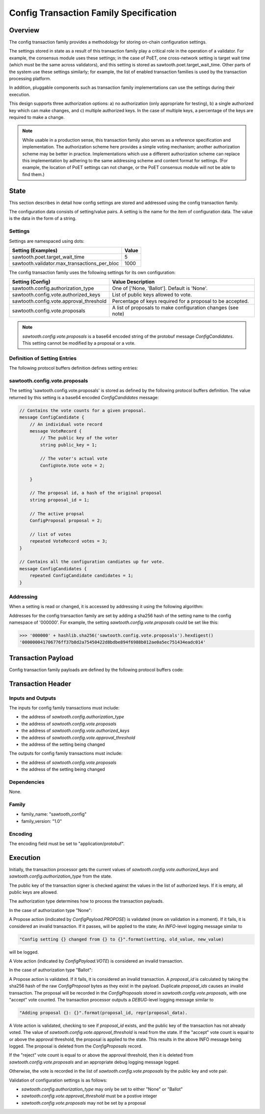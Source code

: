 ***************************************
Config Transaction Family Specification 
***************************************

Overview
=========

The config transaction family provides a methodology for storing on-chain
configuration settings.

The settings stored in state as a result of this transaction family play a
critical role in the operation of a validator. For example, the consensus
module uses these settings; in the case of PoET, one cross-network setting is
target wait time (which must be the same across validators), and this setting
is stored as sawtooth.poet.target_wait_time.  Other parts of the system use
these settings similarly; for example, the list of enabled transaction
families is used by the transaction processing platform.

In addition, pluggable components such as transaction family implementations
can use the settings during their execution.

This design supports three authorization options: a) no authorization (only
appropriate for testing), b) a single authorized key which can make changes,
and c) multiple authorized keys.  In the case of multiple keys, a percentage
of the keys are required to make a change.

.. note::

	While usable in a production sense, this transaction family also serves as
	a reference specification and implementation.  The authorization scheme
	here provides a simple voting mechanism; another authorization scheme may
	be better in practice.  Implementations which use a different
	authorization scheme can replace this implementation by adhering to the
	same addressing scheme and content format for settings.  (For example, the
	location of PoET settings can not change, or the PoET consensus module
	will not be able to find them.)


State
=====

This section describes in detail how config settings are stored and addressed using
the config transaction family. 

The configuration data consists of setting/value pairs. A setting is the name
for the item of configuration data. The value is the data in the form of a string. 

Settings
--------

Settings are namespaced using dots:

============================================= ============
Setting (Examples)                            Value
============================================= ============
sawtooth.poet.target_wait_time                5
sawtooth.validator.max_transactions_per_bloc  1000
============================================= ============


The config transaction family uses the following settings for its own configuration:

+------------------------------------------+-------------------------------------------------------------+
| Setting (Config)                         | Value Description                                           |
+==========================================+=============================================================+
| sawtooth.config.authorization_type       | One of ['None, 'Ballot'].   Default is 'None'.              |
+------------------------------------------+-------------------------------------------------------------+
| sawtooth.config.vote.authorized_keys     | List of public keys allowed to vote.                        |
+------------------------------------------+-------------------------------------------------------------+
| sawtooth.config.vote.approval_threshold  | Percentage of keys required for a proposal to be accepted.  |
+------------------------------------------+-------------------------------------------------------------+
| sawtooth.config.vote.proposals           | A list of proposals to make configuration changes (see note)|
+------------------------------------------+-------------------------------------------------------------+

.. note::
	*sawtooth.config.vote.proposals* is a base64 encoded string of the 
	protobuf message *ConfigCandidates*. This setting cannot be modified
	by a proposal or a vote.


Definition of Setting Entries
-----------------------------

The following protocol buffers definition defines setting entries:

.. code-block:: protobuf
	:caption: File: sawtooth-core/core_transactions/config/protos/config.proto

	// Setting Container for the resulting state
	message Setting {
	    // Contains a setting entry (or entries, in the case of collisions).
	    message Entry {
	        string key = 1;
	        string value = 2;
	    }

	    // List of setting entries - more than one implies a state key collision
	    repeated Entry entries = 1;
	}

sawtooth.config.vote.proposals 
------------------------------

The setting 'sawtooth.config.vote.proposals' is stored as defined by the
following protocol buffers definition. The value returned by this  setting is
a base64 encoded *ConfigCandidates* message:

.. code-block:: protobuf

	// Contains the vote counts for a given proposal.
	message ConfigCandidate {
	    // An individual vote record
	    message VoteRecord {
	        // The public key of the voter
	        string public_key = 1;

	        // The voter's actual vote
	        ConfigVote.Vote vote = 2;

	    }

	    // The proposal id, a hash of the original proposal
	    string proposal_id = 1;

	    // The active propsal
	    ConfigProposal proposal = 2;

	    // list of votes
	    repeated VoteRecord votes = 3;
	}

	// Contains all the configuration candiates up for vote.
	message ConfigCandidates {
	    repeated ConfigCandidate candidates = 1;
	}


Addressing
----------

When a setting is read or changed, it is accessed by addressing it using the following algorithm:

Addresses for the config transaction family are set by adding a sha256 hash 
of the setting name to the config namespace of '000000'. For example, the 
setting *sawtooth.config.vote.proposals* could be set like this:

.. code-block:: pycon

	>>> '000000' + hashlib.sha256('sawtooth.config.vote.proposals').hexdigest()
	'000000041706776ff37b8d2a75450422d8bdbe894f6988b012ae0a5ec751434eadc014'


Transaction Payload
===================

Config transaction family payloads are defined by the following protocol
buffers code:

.. code-block:: protobuf
	:caption: File: sawtooth-core/core_transactions/config/protos/config.proto

	// Configuration Setting Payload
	// - Contains either a propsal or a vote.
	message ConfigPayload {
	    // The action indicates data is contained within this payload
	    enum Action {
	        // A proposal action - data will be a ConfigProposal
	        PROPOSE = 0;

	        // A vote action - data will be a ConfigVote
	        VOTE = 1;
	    }
	    // The action of this payload
	    Action action = 1;

	    // The content of this payload
	    bytes data = 2;
	}

	// Configuration Setting Proposal
	//
	// This message proposes a change in a setting value.
	message ConfigProposal {
	    // The setting key.  E.g. sawtooth.config.authorization_type
	    string setting = 1;

	    // The setting value. E.g. 'ballot'
	    string value = 2;

	    // allow duplicate proposals with different hashes
	    // randomly created by the client
	    string nonce = 3;
	}

	// Configuration Setting Vote
	//
	// In ballot mode, a propsal must be voted on.  This message indicates an
	// acceptance or rejection of a proposal, where the proposal is identified
	// by its id.
	message ConfigVote {
	    enum Vote {
	        ACCEPT = 0;
	        REJECT = 1;
	    }

	    // The id of the proposal, as found in the
	    // sawtooth.config.vote.proposals setting field
	    string proposal_id = 1;

	    Vote vote = 2;
	}


Transaction Header
==================

Inputs and Outputs
------------------

The inputs for config family transactions must include:

* the address of *sawtooth.config.authorization_type*
* the address of *sawtooth.config.vote.proposals*
* the address of *sawtooth.config.vote.authorized_keys*
* the address of *sawtooth.config.vote.approval_threshold*
* the address of the setting being changed

The outputs for config family transactions must include:

* the address of *sawtooth.config.vote.proposals*
* the address of the setting being changed


Dependencies
------------

None.


Family 
------

- family_name: "sawtooth_config"
- family_version: "1.0"

Encoding
--------

The encoding field must be set to "application/protobuf".


Execution
=========

Initially, the transaction processor gets the current values of
*sawtooth.config.vote.authorized_keys* and *sawtooth.config.authorization_type*
from the state.

The public key of the transaction signer is checked against the values in
the list of authorized keys.  If it is empty, all public keys are allowed.

The authorization type determines how to process the transaction payloads.

In the case of authorization type "None":

A Propose action (indicated by *ConfigPayload.PROPOSE*) is validated (more on
validation in a moment). If it fails, it is considered an invalid transaction.
If it passes, will be applied to the state; An *INFO*-level logging message
similar to

.. code-block:: python3

    "Config setting {} changed from {} to {}".format(setting, old_value, new_value)

will be logged.

A Vote action (indicated by *ConfigPayload.VOTE*) is considered an invalid
transaction.

In the case of authorization type "Ballot":

A Propose action is validated.  If it fails, it is considered an invalid
transaction.  A *proposal_id* is calculated by taking the sha256 hash of
the raw *ConfigProposal* bytes as they exist in the payload.  Duplicate
*proposal_ids* causes an invalid transaction. The proposal will be
recorded in the *ConfigProposals* stored in *sawtooth.config.vote.proposals*,
with one "accept" vote counted.  The transaction processor outputs a
*DEBUG*-level logging message similar to

.. code-block:: python3

    "Adding proposal {}: {}".format(proposal_id, repr(proposal_data).

A Vote action is validated, checking to see if *proposal_id* exists, and
the public key of the transaction has not already voted.  The value of
*sawtooth.config.vote.approval_threshold* is read from the state.  If the
"accept" vote count is equal to or above the approval threshold, the proposal
is applied to the state. This results in the above INFO message being
logged. The proposal is deleted from the *ConfigProposals* record.

If the "reject" vote count is equal to or above the approval threshold, then it
is deleted from *sawtooth.config.vote.proposals* and an appropriate debug
logging message logged.

Otherwise, the vote is recorded in the list of *sawtooth.config.vote.proposals*
by the public key and vote pair.

Validation of configuration settings is as follows:

- *sawtooth.config.authorization_type* may only be set to either "None" or
  "Ballot"
- *sawtooth.config.vote.approval_threshold* must be a postive integer
- *sawtooth.config.vote.proposals* may not be set by a proposal
